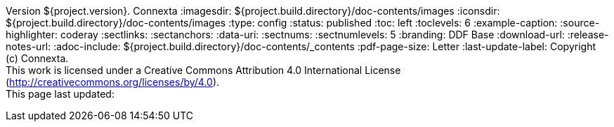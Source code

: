 Version ${project.version}. Connexta
:imagesdir: ${project.build.directory}/doc-contents/images
:iconsdir: ${project.build.directory}/doc-contents/images
:type: config
:status: published
:toc: left
:toclevels: 6
:example-caption:
:source-highlighter: coderay
:sectlinks:
:sectanchors:
:data-uri:
:sectnums:
:sectnumlevels: 5
:branding: DDF Base
:download-url:
:release-notes-url:
:adoc-include: ${project.build.directory}/doc-contents/_contents
:pdf-page-size: Letter
:last-update-label: Copyright (c) Connexta. +
This work is licensed under a Creative Commons Attribution 4.0 International License (http://creativecommons.org/licenses/by/4.0). +
This page last updated:

ifdef::backend-pdf[]
[colophon]
:sectnums!:
== License
:sectnums:
Copyright (c) Connexta. +
This work is licensed under a http://creativecommons.org/licenses/by/4.0[Creative Commons Attribution 4.0 International License].

This document last updated: ${timestamp}.

<<<
endif::[]
// workaround to remove "table of contents" blocks from table cells
:toc!:

